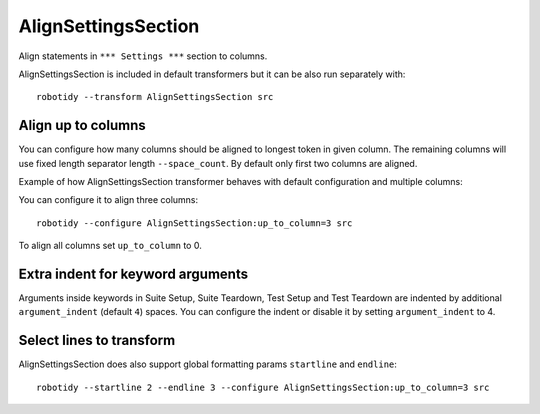.. _AlignSettingsSection:

AlignSettingsSection
================================

Align statements in ``*** Settings ***`` section to columns.

AlignSettingsSection is included in default transformers but it can be also
run separately with::

   robotidy --transform AlignSettingsSection src

.. tabs::

   .. code-tab:: robotframework Before

      *** Settings ***
      Library      SeleniumLibrary
      Library   Mylibrary.py
      Variables  variables.py
      Test Timeout  1 min
          # this should be left aligned

   .. code-tab:: robotframework After

      *** Settings ***
      Library         SeleniumLibrary
      Library         Mylibrary.py
      Variables       variables.py
      Test Timeout    1 min
      # this should be left aligned

Align up to columns
-------------------
You can configure how many columns should be aligned to longest token in given column. The remaining columns
will use fixed length separator length ``--space_count``. By default only first two columns are aligned.

Example of how AlignSettingsSection transformer behaves with default configuration and multiple columns:

.. tabs::

   .. code-tab:: robotframework Before

      *** Settings ***
      Library    CustomLibrary   WITH NAME  name
      Library    ArgsedLibrary   ${1}  ${2}  ${3}

      Documentation     Example using the space separated format.
      ...  and this documentation is multiline
      ...  where this line should go I wonder?

   .. code-tab:: robotframework After

      *** Settings ***
      Library             CustomLibrary    WITH NAME    name
      Library             ArgsedLibrary    ${1}    ${2}    ${3}

      Documentation       Example using the space separated format.
      ...                 and this documentation is multiline
      ...                 where this line should go I wonder?

You can configure it to align three columns::

    robotidy --configure AlignSettingsSection:up_to_column=3 src

.. tabs::

   .. code-tab:: robotframework Before

      *** Settings ***
      Library    CustomLibrary   WITH NAME  name
      Library    ArgsedLibrary   ${1}  ${2}  ${3}

      Documentation     Example using the space separated format.
      ...  and this documentation is multiline
      ...  where this line should go I wonder?

   .. code-tab:: robotframework After

      *** Settings ***
      Library             CustomLibrary    WITH NAME    name
      Library             ArgsedLibrary    ${1}         ${2}     ${3}

      Documentation       Example using the space separated format.
      ...                 and this documentation is multiline
      ...                 where this line should go I wonder?

To align all columns set ``up_to_column`` to 0.

Extra indent for keyword arguments
-----------------------------------
Arguments inside keywords in Suite Setup, Suite Teardown, Test Setup and Test Teardown are indented by additional
``argument_indent`` (default ``4``) spaces. You can configure the indent or disable it by setting ``argument_indent``
to 4.

.. tabs::

   .. code-tab:: argument_indent=4 (default)

        *** Settings ***
        Suite Setup         Start Session
        ...                     host=${IPADDRESS}
        ...                     user=${USERNAME}
        ...                     password=${PASSWORD}
        Suite Teardown      Close Session

   .. code-tab:: argument_indent=2
        *** Settings ***
        Suite Setup         Start Session
        ...                   host=${IPADDRESS}
        ...                   user=${USERNAME}
        ...                   password=${PASSWORD}
        Suite Teardown      Close Session

   .. code-tab:: argument_indent=0
        *** Settings ***
        Suite Setup         Start Session
        ...                 host=${IPADDRESS}
        ...                 user=${USERNAME}
        ...                 password=${PASSWORD}
        Suite Teardown      Close Session

Select lines to transform
-------------------------
AlignSettingsSection does also support global formatting params ``startline`` and ``endline``::

    robotidy --startline 2 --endline 3 --configure AlignSettingsSection:up_to_column=3 src


.. tabs::

   .. code-tab:: robotframework Before

      *** Settings ***
      Metadata  Version  2.0  # this should be not aligned
      Metadata      More Info  For more information about *Robot Framework* see http://robotframework.org
      Metadata     Executed At  {HOST}

   .. code-tab:: robotframework After

      *** Settings ***
      Metadata  Version  2.0  # this should be not aligned
      Metadata    More Info       For more information about *Robot Framework* see http://robotframework.org
      Metadata    Executed At     {HOST}
